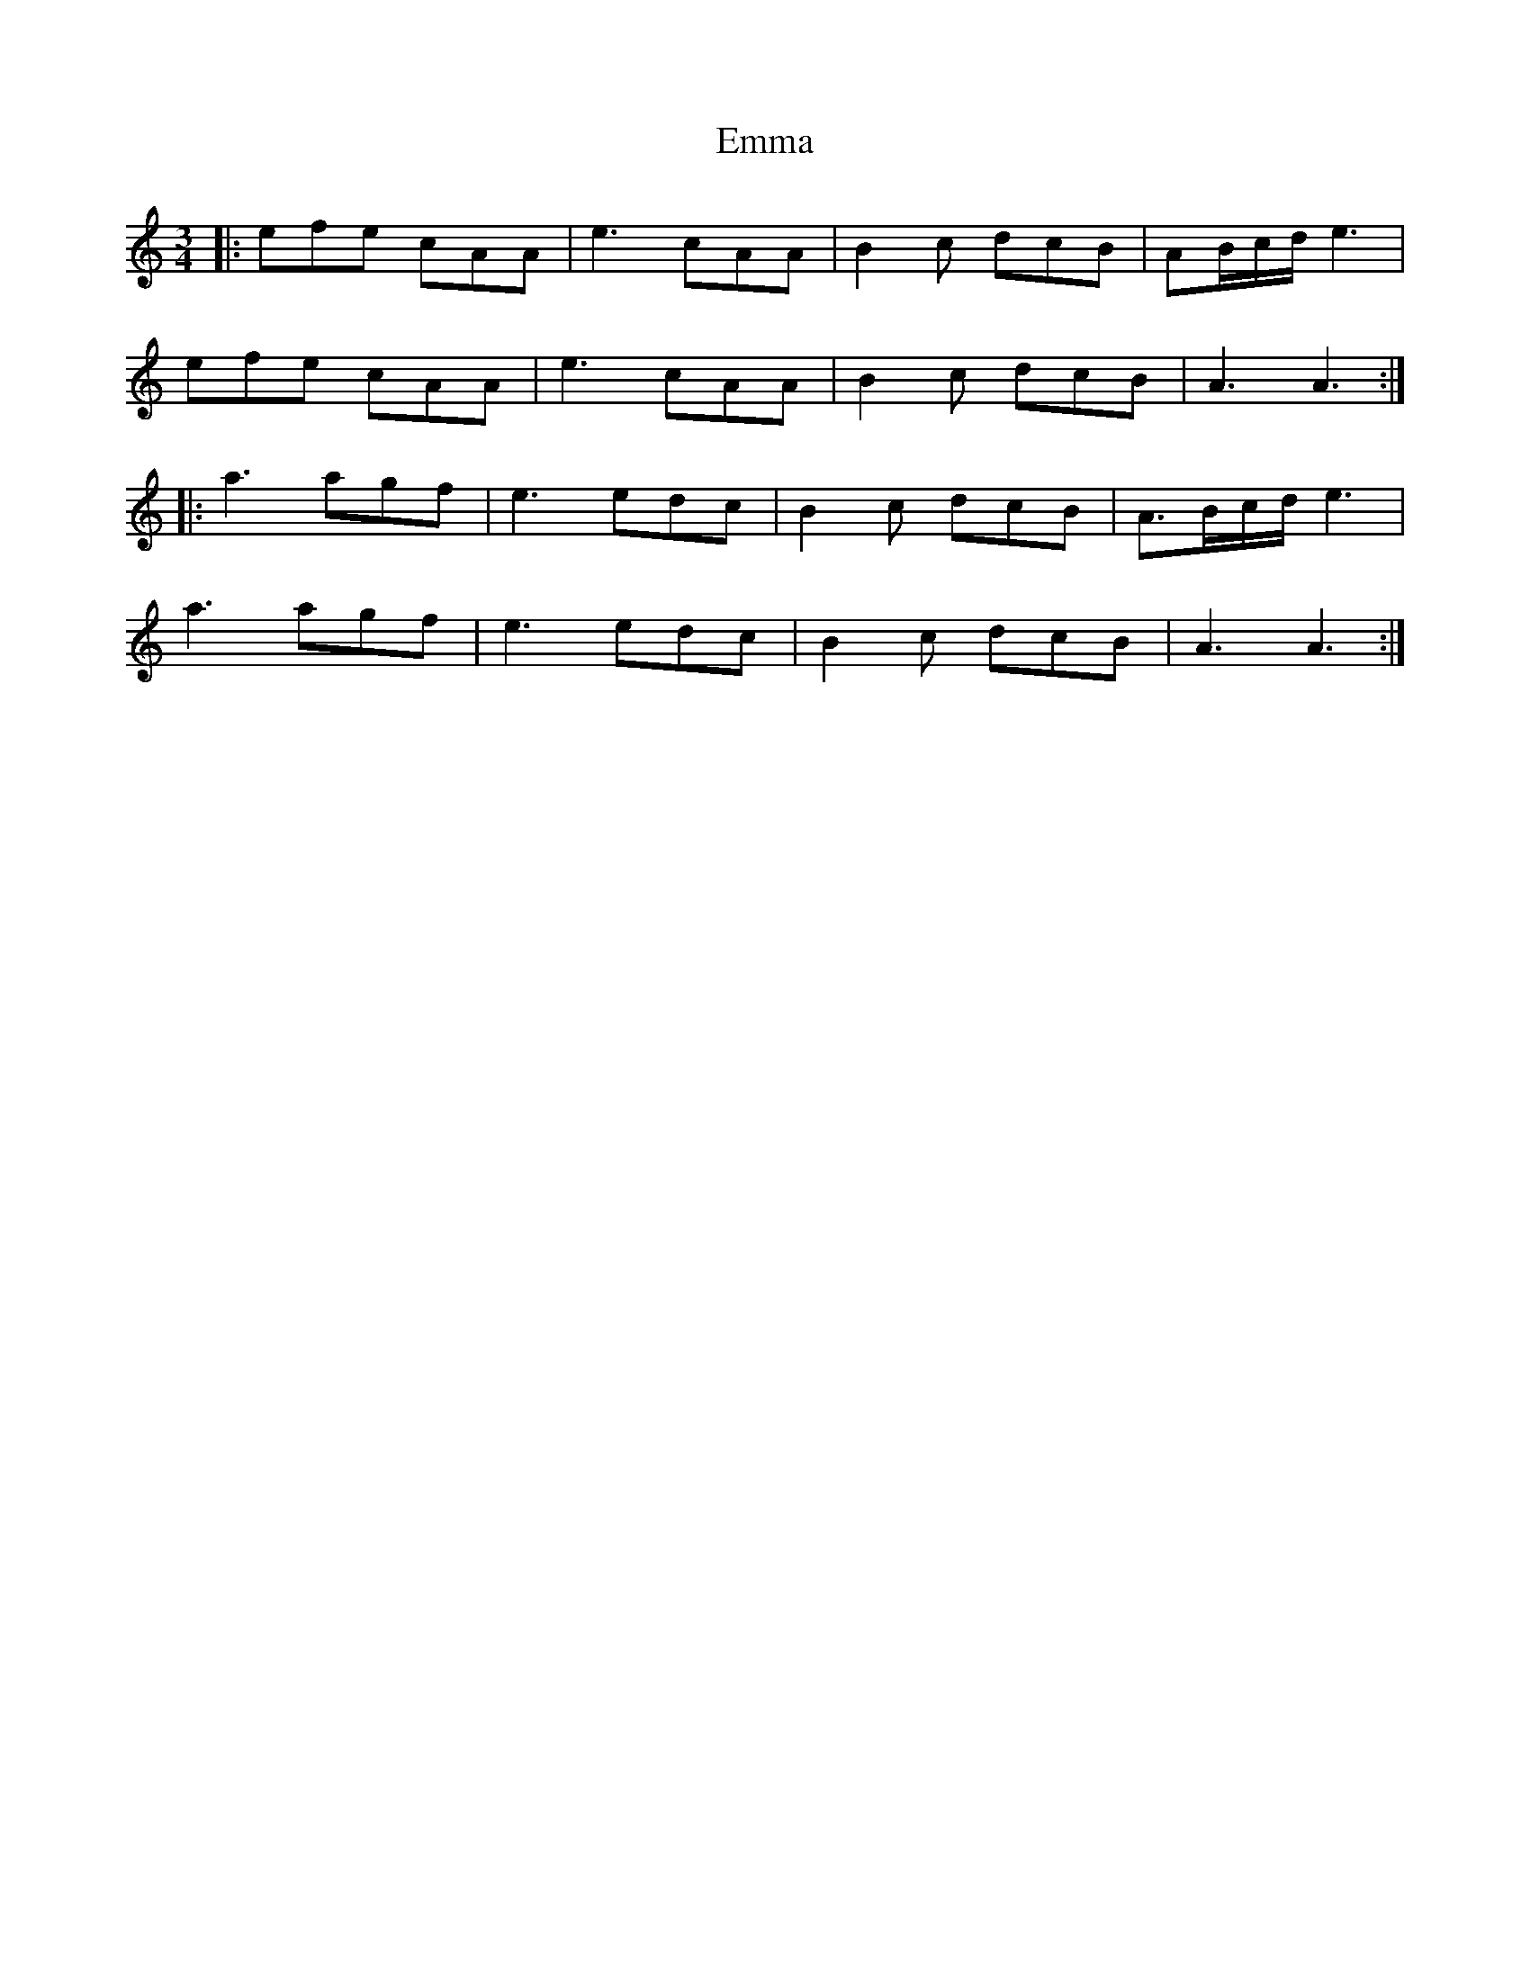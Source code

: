 X: 11890
T: Emma
R: waltz
M: 3/4
K: Aminor
|:efe cAA|e3 cAA|B2c dcB|AB/c/d/ e3|
efe cAA|e3 cAA|B2c dcB|A3 A3:|
|:a3 agf|e3 edc|B2c dcB|A>Bc/d/ e3|
a3 agf|e3 edc|B2c dcB|A3 A3:|

